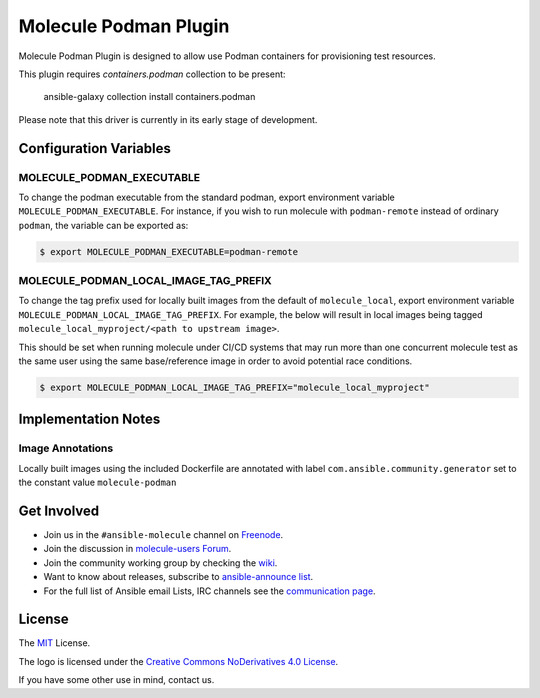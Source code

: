 **********************
Molecule Podman Plugin
**********************

.. image:: https://badge.fury.io/py/molecule-podman.svg
   :target: https://badge.fury.io/py/molecule-podman
   :alt: PyPI Package

.. image:: https://github.com/ansible-community/molecule-podman/workflows/tox/badge.svg
   :target: https://github.com/ansible-community/molecule-podman/actions

.. image:: https://img.shields.io/badge/code%20style-black-000000.svg
   :target: https://github.com/python/black
   :alt: Python Black Code Style

.. image:: https://img.shields.io/badge/license-MIT-brightgreen.svg
   :target: LICENSE
   :alt: Repository License

Molecule Podman Plugin is designed to allow use Podman containers for
provisioning test resources.

This plugin requires `containers.podman` collection to be present:

    ansible-galaxy collection install containers.podman

Please note that this driver is currently in its early stage of development.

Configuration Variables
=======================

MOLECULE_PODMAN_EXECUTABLE
--------------------------
To change the podman executable from the standard podman, export environment
variable ``MOLECULE_PODMAN_EXECUTABLE``. For instance, if you wish to run
molecule with ``podman-remote`` instead of ordinary ``podman``, the variable
can be exported as:

.. code-block:: console

   $ export MOLECULE_PODMAN_EXECUTABLE=podman-remote

MOLECULE_PODMAN_LOCAL_IMAGE_TAG_PREFIX
--------------------------------------
To change the tag prefix used for locally built images from the default of ``molecule_local``,
export environment variable ``MOLECULE_PODMAN_LOCAL_IMAGE_TAG_PREFIX``. For example, the below
will result in local images being tagged ``molecule_local_myproject/<path to upstream image>``.

This should be set when running molecule under CI/CD systems that may run more than one concurrent
molecule test as the same user using the same base/reference image
in order to avoid potential race conditions.

.. code-block:: console

   $ export MOLECULE_PODMAN_LOCAL_IMAGE_TAG_PREFIX="molecule_local_myproject"

.. _get-involved:

Implementation Notes
====================

Image Annotations
-----------------
Locally built images using the included Dockerfile are annotated with label
``com.ansible.community.generator`` set to the constant value ``molecule-podman``

Get Involved
============

* Join us in the ``#ansible-molecule`` channel on `Freenode`_.
* Join the discussion in `molecule-users Forum`_.
* Join the community working group by checking the `wiki`_.
* Want to know about releases, subscribe to `ansible-announce list`_.
* For the full list of Ansible email Lists, IRC channels see the
  `communication page`_.

.. _`Freenode`: https://freenode.net
.. _`molecule-users Forum`: https://groups.google.com/forum/#!forum/molecule-users
.. _`wiki`: https://github.com/ansible/community/wiki/Molecule
.. _`ansible-announce list`: https://groups.google.com/group/ansible-announce
.. _`communication page`: https://docs.ansible.com/ansible/latest/community/communication.html

.. _license:

License
=======

The `MIT`_ License.

.. _`MIT`: https://github.com/ansible/molecule/blob/main/LICENSE

The logo is licensed under the `Creative Commons NoDerivatives 4.0 License`_.

If you have some other use in mind, contact us.

.. _`Creative Commons NoDerivatives 4.0 License`: https://creativecommons.org/licenses/by-nd/4.0/
